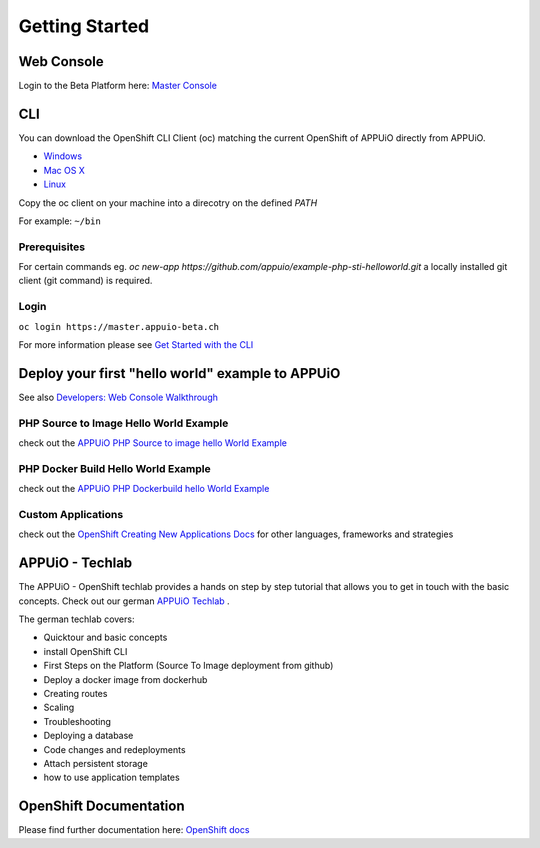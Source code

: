 Getting Started
===============

Web Console
-----------

Login to the Beta Platform here: `Master Console <https://master.appuio-beta.ch/console/>`__

.. _cli-label:

CLI
---

You can download the OpenShift CLI Client (oc) matching the current
OpenShift of APPUiO directly from APPUiO.

- `Windows <https://master.appuio-beta.ch/console/extensions/clients/windows/oc.exe>`__
- `Mac OS X <https://master.appuio-beta.ch/console/extensions/clients/macosx/oc>`__
- `Linux <https://master.appuio-beta.ch/console/extensions/clients/linux/oc>`__

Copy the oc client on your machine into a direcotry on the defined *PATH*

For example: ``~/bin``

Prerequisites
~~~~~~~~~~~~~

For certain commands eg. *oc new-app https://github.com/appuio/example-php-sti-helloworld.git* a locally
installed git client (git command) is required.

Login
~~~~~

``oc login https://master.appuio-beta.ch``

For more information please see `Get Started with the
CLI <https://access.redhat.com/documentation/en/openshift-enterprise/version-3.1/cli-reference/#get-started-with-the-cli>`__

Deploy your first "hello world" example to APPUiO
-------------------------------------------------

See also `Developers: Web Console Walkthrough 
<https://docs.openshift.com/enterprise/latest/getting_started/developers_console.html>`__

PHP Source to Image Hello World Example
~~~~~~~~~~~~~~~~~~~~~~~~~~~~~~~~~~~~~~~

check out the `APPUiO PHP Source to image hello World
Example <https://github.com/appuio/example-php-sti-helloworld>`__

PHP Docker Build Hello World Example
~~~~~~~~~~~~~~~~~~~~~~~~~~~~~~~~~~~~

check out the `APPUiO PHP Dockerbuild hello World
Example <https://github.com/appuio/example-php-docker-helloworld>`__

Custom Applications
~~~~~~~~~~~~~~~~~~~

check out the `OpenShift Creating New Applications
Docs <https://docs.openshift.com/enterprise/3.1/dev_guide/new_app.html>`__
for other languages, frameworks and strategies

APPUiO - Techlab
----------------
The APPUiO - OpenShift techlab provides a hands on step by step tutorial that allows you to get in touch with the basic concepts. 
Check out our german `APPUiO Techlab <https://github.com/appuio/techlab>`__ .

The german techlab covers:

- Quicktour and basic concepts
- install OpenShift CLI
- First Steps on the Platform (Source To Image deployment from github)
- Deploy a docker image from dockerhub
- Creating routes
- Scaling
- Troubleshooting
- Deploying a database
- Code changes and redeployments
- Attach persistent storage
- how to use application templates

OpenShift Documentation
-----------------------

Please find further documentation here: `OpenShift
docs <https://docs.openshift.com/enterprise/latest/welcome/index.html>`__
